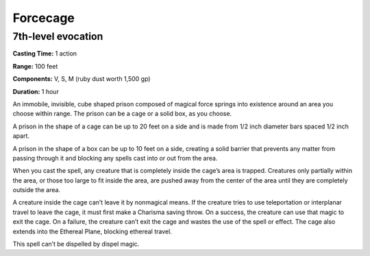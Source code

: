 
Forcecage
---------

7th-level evocation
^^^^^^^^^^^^^^^^^^^

**Casting Time:** 1 action

**Range:** 100 feet

**Components:** V, S, M (ruby dust worth 1,500 gp)

**Duration:** 1 hour

An immobile, invisible, cube shaped prison composed of magical force
springs into existence around an area you choose within range. The
prison can be a cage or a solid box, as you choose.

A prison in the shape of a cage can be up to 20 feet on a side and is
made from 1/2 inch diameter bars spaced 1/2 inch apart.

A prison in the shape of a box can be up to 10 feet on a side, creating
a solid barrier that prevents any matter from passing through it and
blocking any spells cast into or out from the area.

When you cast the spell, any creature that is completely inside the
cage’s area is trapped. Creatures only partially within the area, or
those too large to fit inside the area, are pushed away from the center
of the area until they are completely outside the area.

A creature inside the cage can’t leave it by nonmagical means. If the
creature tries to use teleportation or interplanar travel to leave the
cage, it must first make a Charisma saving throw. On a success, the
creature can use that magic to exit the cage. On a failure, the creature
can’t exit the cage and wastes the use of the spell or effect. The cage
also extends into the Ethereal Plane, blocking ethereal travel.

This spell can’t be dispelled by dispel magic.
